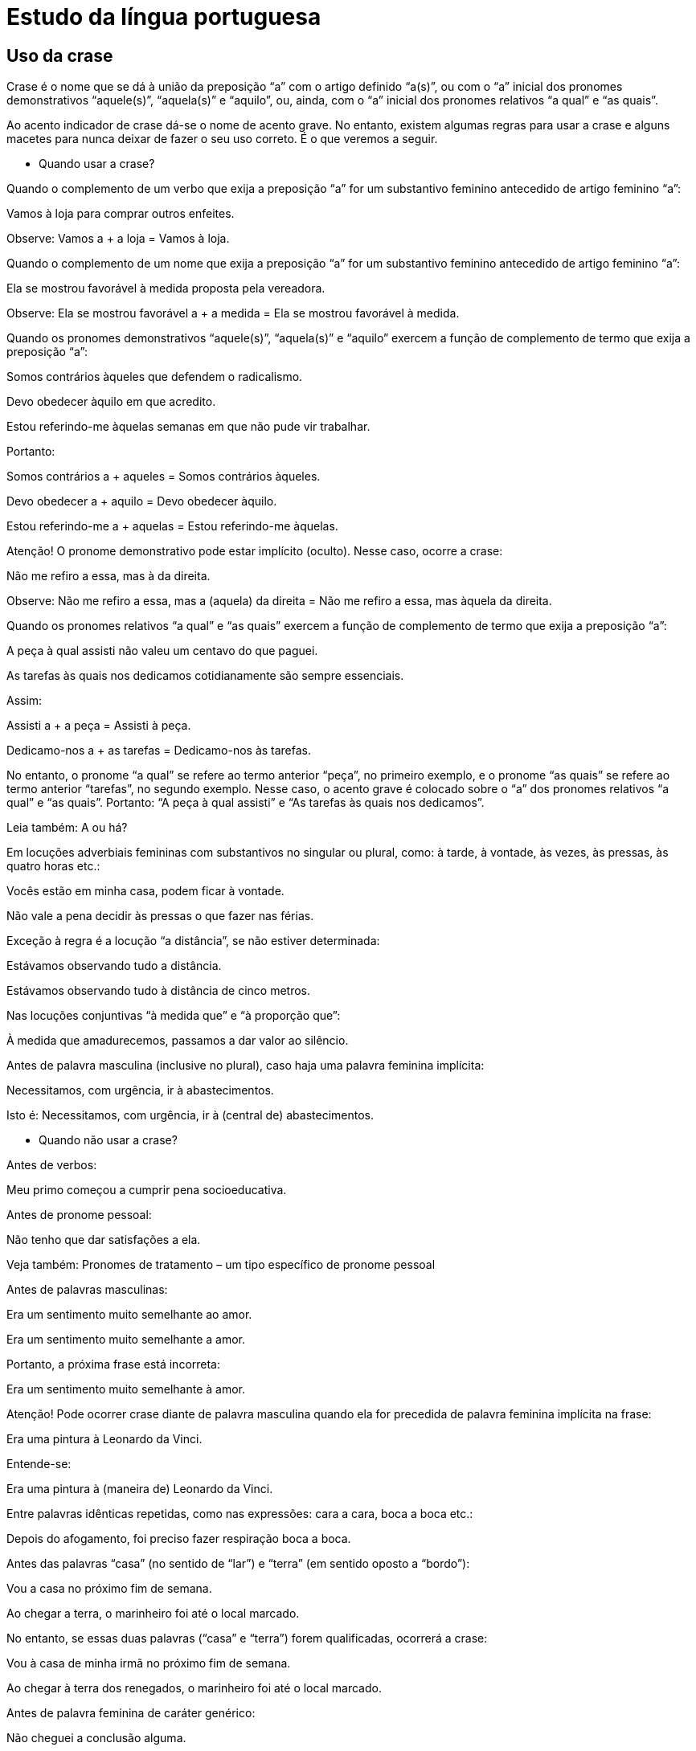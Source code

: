= Estudo da língua portuguesa

== Uso da crase

Crase é o nome que se dá à união da preposição “a” com o artigo definido “a(s)”, ou com o “a” inicial dos pronomes demonstrativos “aquele(s)”, “aquela(s)” e “aquilo”, ou, ainda, com o “a” inicial dos pronomes relativos “a qual” e “as quais”.

Ao acento indicador de crase dá-se o nome de acento grave. No entanto, existem algumas regras para usar a crase e alguns macetes para nunca deixar de fazer o seu uso correto. É o que veremos a seguir.

* Quando usar a crase?

Quando o complemento de um verbo que exija a preposição “a” for um substantivo feminino antecedido de artigo feminino “a”:

Vamos à loja para comprar outros enfeites.

Observe: Vamos a + a loja = Vamos à loja.

Quando o complemento de um nome que exija a preposição “a” for um substantivo feminino antecedido de artigo feminino “a”:

Ela se mostrou favorável à medida proposta pela vereadora.

Observe: Ela se mostrou favorável a + a medida = Ela se mostrou favorável à medida.

Quando os pronomes demonstrativos “aquele(s)”, “aquela(s)” e “aquilo” exercem a função de complemento de termo que exija a preposição “a”:

Somos contrários àqueles que defendem o radicalismo.

Devo obedecer àquilo em que acredito.

Estou referindo-me àquelas semanas em que não pude vir trabalhar.

Portanto:

Somos contrários a + aqueles = Somos contrários àqueles.

Devo obedecer a + aquilo = Devo obedecer àquilo.

Estou referindo-me a + aquelas = Estou referindo-me àquelas.

Atenção! O pronome demonstrativo pode estar implícito (oculto). Nesse caso, ocorre a crase:

Não me refiro a essa, mas à da direita.

Observe: Não me refiro a essa, mas a (aquela) da direita = Não me refiro a essa, mas àquela da direita.

Quando os pronomes relativos “a qual” e “as quais” exercem a função de complemento de termo que exija a preposição “a”:

A peça à qual assisti não valeu um centavo do que paguei.

As tarefas às quais nos dedicamos cotidianamente são sempre essenciais.

Assim:

Assisti a + a peça = Assisti à peça.

Dedicamo-nos a + as tarefas = Dedicamo-nos às tarefas.

No entanto, o pronome “a qual” se refere ao termo anterior “peça”, no primeiro exemplo, e o pronome “as quais” se refere ao termo anterior “tarefas”, no segundo exemplo. Nesse caso, o acento grave é colocado sobre o “a” dos pronomes relativos “a qual” e “as quais”. Portanto: “A peça à qual assisti” e “As tarefas às quais nos dedicamos”.

Leia também: A ou há?

Em locuções adverbiais femininas com substantivos no singular ou plural, como: à tarde, à vontade, às vezes, às pressas, às quatro horas etc.:

Vocês estão em minha casa, podem ficar à vontade.

Não vale a pena decidir às pressas o que fazer nas férias.

Exceção à regra é a locução “a distância”, se não estiver determinada:

Estávamos observando tudo a distância.

Estávamos observando tudo à distância de cinco metros.

Nas locuções conjuntivas “à medida que” e “à proporção que”:

À medida que amadurecemos, passamos a dar valor ao silêncio.

Antes de palavra masculina (inclusive no plural), caso haja uma palavra feminina implícita:

Necessitamos, com urgência, ir à abastecimentos.

Isto é: Necessitamos, com urgência, ir à (central de) abastecimentos.

* Quando não usar a crase?

Antes de verbos:

Meu primo começou a cumprir pena socioeducativa.

Antes de pronome pessoal:

Não tenho que dar satisfações a ela.

Veja também: Pronomes de tratamento – um tipo específico de pronome pessoal

Antes de palavras masculinas:

Era um sentimento muito semelhante ao amor.

Era um sentimento muito semelhante a amor.

Portanto, a próxima frase está incorreta:

Era um sentimento muito semelhante à amor.

Atenção! Pode ocorrer crase diante de palavra masculina quando ela for precedida de palavra feminina implícita na frase:

Era uma pintura à Leonardo da Vinci.

Entende-se:

Era uma pintura à (maneira de) Leonardo da Vinci.

Entre palavras idênticas repetidas, como nas expressões: cara a cara, boca a boca etc.:

Depois do afogamento, foi preciso fazer respiração boca a boca.

Antes das palavras “casa” (no sentido de “lar”) e “terra” (em sentido oposto a “bordo”):

Vou a casa no próximo fim de semana.

Ao chegar a terra, o marinheiro foi até o local marcado.

No entanto, se essas duas palavras (“casa” e “terra”) forem qualificadas, ocorrerá a crase:

Vou à casa de minha irmã no próximo fim de semana.

Ao chegar à terra dos renegados, o marinheiro foi até o local marcado.

Antes de palavra feminina de caráter genérico:

Não cheguei a conclusão alguma.

Não peço nenhum favor a pessoas de caráter duvidoso.

Antes de nome de cidade ou vila:

Chegar a Fortaleza é como voltar para casa.

Fiz referência a Jericoacoara em minha tese de doutorado.

Antes de nomes de pessoas famosas:

O artigo estava relacionado a Marie Curie.

Antes dos seguintes pronomes: “ninguém”, “essa”, “toda”, “cada”, “qualquer”, “tudo”:

Ela devia dar satisfações a toda a gente, a cada pessoa prejudicada.

Antes do artigo indefinido “uma”:

Não se deve dar crédito a uma pessoa que mente.

Antes de numerais:

Eles foram comparados a duas crianças mimadas.

Antes de expressões adverbiais de modo com substantivo no plural:

A trancos e barrancos, conseguiu chegar até o fim da maratona.

Os funcionários resolveram tudo a pauladas.

Depois da palavra “candidata”:

Luciana foi candidata a prefeita nas últimas eleições.

Casos facultativos de uso da crase
Antes de pronomes possessivos femininos:

Não dão valor à nossa opinião.

ou

Não dão valor a nossa opinião.

Antes de nome próprio feminino:

Fizemos referência a Joana.

ou

Fizemos referência à Joana.

José de Nicola e Ulisses Infante defendem que, nesse caso, o uso do artigo “a” é facultativo. Segundo eles, uma forma de verificar isso é substituir, na frase, o termo que exige a preposição “a” por um termo que exige outro tipo de preposição. Veja um exemplo:

Não falamos da Joana

ou

Não falamos de Joana.

Isso, de acordo com esses gramáticos, demonstra que o uso do artigo é facultativo; consequentemente, o uso da crase também.

Já Luiz Antonio Sacconi defende que só “acentuamos o ‘a’ antes de nomes de pessoas quando se tratar de indivíduo que faça parte do nosso círculo de amizades, indivíduos aos quais damos tratamento íntimo: a Marisa, a Bete, a Rosa etc. Ex.: Refiro-me à Marisa, e não à Bete”. No entanto, apesar disso, ele considera esse uso facultativo.

Antes de locuções adverbiais femininas indicativas de instrumento, em regra, não se deve utilizar a crase:

Não se pode resolver os conflitos a bala.

No entanto, muitos gramáticos entendem que o uso do acento grave, nesses casos, é facultativo:

Não se pode resolver os conflitos à bala.

Antes dos seguintes nomes de lugar: Europa, Ásia, África, França, Inglaterra, Espanha, Holanda, Escócia e Flandres. Assim:

Não podemos mais voltar à Escócia.

ou

Não podemos mais voltar a Escócia.

Na locução prepositiva “até a”, antes de substantivo feminino:

Chegaram até a praia e desistiram de nadar.

ou

Chegaram até à praia e desistiram de nadar.

#Dicas/macetes para o uso correto da crase#

O principal macete para você descobrir se deve ou não usar a crase é substituir a palavra feminina que vem depois da possível crase por uma palavra masculina equivalente:

Eu cheguei à escola de Marcelo.

Façamos então a substituição:

Eu cheguei ao colégio de Marcelo.

Note que, ao fazer essa alteração, é possível perceber a presença do artigo definido masculino “o” antes do substantivo “colégio”, o que indica a presença do artigo definido feminino “a” antes do substantivo “escola”.

Assim, temos:

Eu cheguei a + a escola de Marcelo = Eu cheguei à escola de Marcelo.

Eu cheguei a + o colégio de Marcelo = Eu cheguei ao colégio de Marcelo.

Outro macete, semelhante ao primeiro, é substituir o artigo definido feminino “a” pelo artigo indefinido feminino “uma”. Se é possível utilizar esse segundo artigo, é porque a presença de um artigo feminino é necessária na frase:

Assisti à luta de boxe no último domingo.

Façamos a substituição:

Assisti a uma luta de boxe no último domingo.

Desse modo, temos:

Assisti a + a luta de boxe = Assisti à luta de boxe.

Assisti a + uma luta de boxe = Assisti a uma luta de boxe.

Outra maneira de ter certeza da ocorrência ou não da crase, no caso de verbos que indicam movimento, como “ir”, “chegar” etc., é substituir esses verbos por outros que indiquem procedência, como “vir”, “partir” etc., ou mesmo localização, como “estar”, “ficar” etc.:

Chegamos a Fortaleza na manhã de sábado.

Então substituímos por:

Partimos de Fortaleza na manhã de sábado.

E também por:

Ficamos em Fortaleza na manhã de sábado.

Perceba que, nas duas substituições, nota-se apenas a presença de preposição, mas não de artigo. Portanto, em “Chegamos a Fortaleza na manhã de sábado”, não pode ocorrer crase.

Veja também: Uso da vírgula – como usar esse importante sinal de pontuação.

== Referências

https://brasilescola.uol.com.br/gramatica/crase.htm[Uso da crase]
